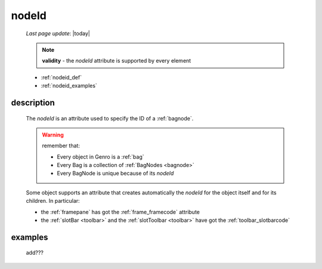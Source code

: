 .. _nodeid:

======
nodeId
======
    
    *Last page update*: |today|
    
    .. note:: **validity** - the *nodeId* attribute is supported by every element
    
    * :ref:`nodeid_def`
    * :ref:`nodeid_examples`
    
.. _nodeid_def:

description
===========

    The *nodeId* is an attribute used to specify the ID of a :ref:`bagnode`.
    
    .. warning:: remember that:
                 
                 * Every object in Genro is a :ref:`bag`
                 * Every Bag is a collection of :ref:`BagNodes <bagnode>`
                 * Every BagNode is unique because of its *nodeId*
                 
    Some object supports an attribute that creates automatically the *nodeId* for the object
    itself and for its children. In particular:
    
    * the :ref:`framepane` has got the :ref:`frame_framecode` attribute
    * the :ref:`slotBar <toolbar>` and the :ref:`slotToolbar <toolbar>` have got the
      :ref:`toolbar_slotbarcode`
      
.. _nodeid_examples:

examples
========

    add???